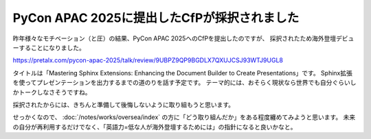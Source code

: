 PyCon APAC 2025に提出したCfPが採択されました
============================================

.. post:: 2025-01-16
   :category: Tech
   :tags: Python,Sphinx,PyCon,

昨年様々なモチベーション（と圧）の結果、PyCon APAC 2025へのCfPを提出したのですが、
採択されたため海外登壇デビューすることになりました。

https://pretalx.com/pycon-apac-2025/talk/review/9UBPZ9QP9BGDLX7QXUJCSJ93WTJ9UGL8

タイトルは「Mastering Sphinx Extensions: Enhancing the Document Builder to Create Presentations」です。
Sphinx拡張を使ってプレゼンテーションを出力するまでの道のりを話す予定です。
テーマ的には、おそらく現状なら世界でも自分ぐらいしかトークしなさそうですね。

採択されたからには、きちんと準備して後悔しないように取り組もうと思います。

せっかくなので、 :doc:`/notes/works/oversea/index` の方に「どう取り組んだか」をある程度纏めてみようと思います。
未来の自分が再利用するだけでなく、「英語力=低な人が海外登壇するためには」の指針になると良いかなと。

